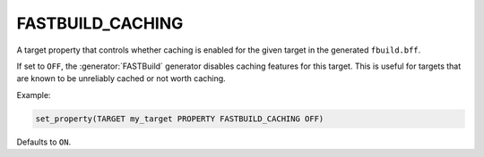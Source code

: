 FASTBUILD_CACHING
-----------------

.. versionadded:: 4.2

A target property that controls whether caching is enabled for the given
target in the generated ``fbuild.bff``.

If set to ``OFF``, the :generator:`FASTBuild` generator disables caching
features for this target. This is useful for targets that are known to be
unreliably cached or not worth caching.

Example:

.. code-block:: cmake

  set_property(TARGET my_target PROPERTY FASTBUILD_CACHING OFF)

Defaults to ``ON``.
